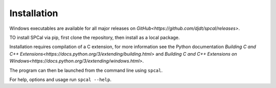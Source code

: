 Installation
============

Windows executables are available for all major releases on `GitHub<https://github.com/djdt/spcal/releases>`.

TO install SPCal via pip, first clone the repository, then install as a local package.

.. code-block::
    git clone https://github.com/djdt/spcal
    cd spcal
    pip install -e

Installation requires compilation of a C extension, for more information see the Python documentation `Building C and C++ Extensions<https://docs.python.org/3/extending/building.html>` and `Building C and C++ Extensions on Windows<https://docs.python.org/3/extending/windows.html>`.

The program can then be launched from the command line using ``spcal``.

For help, options and usage run ``spcal --help``.
